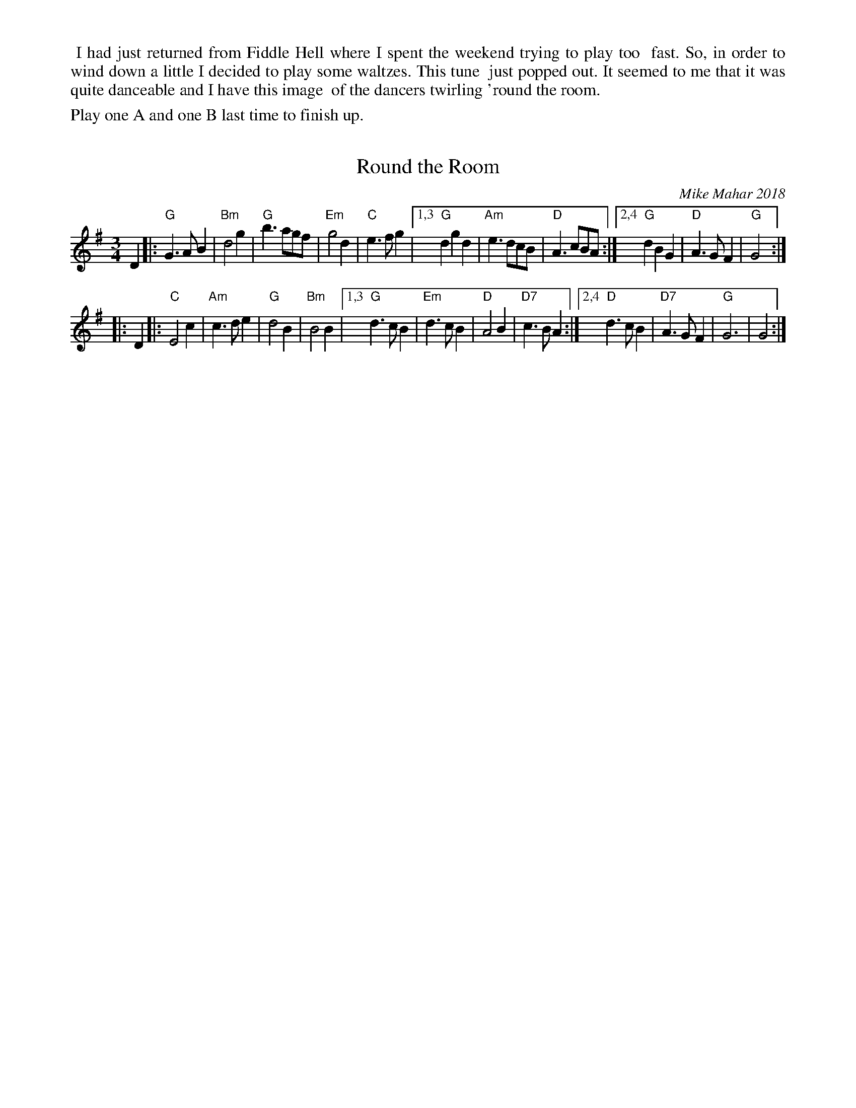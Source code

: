 X: 1
T: Round the Room
C: Mike Mahar 2018
R: waltz
Z: 2019 John Chambers <jc:trillian.mit.edu>
S: email from Sand Lafleur 2019-1-1
%%begintext align
%% I had just returned from Fiddle Hell where I spent the weekend trying to play too
%% fast. So, in order to wind down a little I decided to play some waltzes. This tune
%% just popped out. It seemed to me that it was quite danceable and I have this image
%% of the dancers twirling 'round the room.
%%endtext
%%text Play one A and one B last time to finish up.
M: 3/4
L: 1/4
K: G
D |:\
"G"G>AB | "Bm"d2g | "G"b>ag/f/ | "Em"g2d | "C"e>fg |\
[1,3 "G"dgd | "Am"e>dc/B/ | "D"A>cB/A/ :|\
[2,4 "G"dBG | "D"A>GF | "G"G2 :|
|: D |:\
"C"E2c | "Am"c>de | "G"d2B | "Bm"B2B |\
[1,3 "G"d>cB | "Em"d>cB | "D"A2B | "D7"c>BA :|\
[2,4 "D"d>cB | "D7"A>GF | "G"G3 | G2 :|
